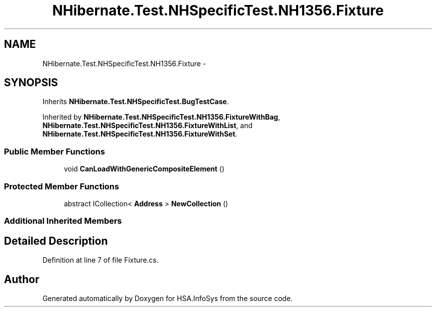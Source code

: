 .TH "NHibernate.Test.NHSpecificTest.NH1356.Fixture" 3 "Fri Jul 5 2013" "Version 1.0" "HSA.InfoSys" \" -*- nroff -*-
.ad l
.nh
.SH NAME
NHibernate.Test.NHSpecificTest.NH1356.Fixture \- 
.SH SYNOPSIS
.br
.PP
.PP
Inherits \fBNHibernate\&.Test\&.NHSpecificTest\&.BugTestCase\fP\&.
.PP
Inherited by \fBNHibernate\&.Test\&.NHSpecificTest\&.NH1356\&.FixtureWithBag\fP, \fBNHibernate\&.Test\&.NHSpecificTest\&.NH1356\&.FixtureWithList\fP, and \fBNHibernate\&.Test\&.NHSpecificTest\&.NH1356\&.FixtureWithSet\fP\&.
.SS "Public Member Functions"

.in +1c
.ti -1c
.RI "void \fBCanLoadWithGenericCompositeElement\fP ()"
.br
.in -1c
.SS "Protected Member Functions"

.in +1c
.ti -1c
.RI "abstract ICollection< \fBAddress\fP > \fBNewCollection\fP ()"
.br
.in -1c
.SS "Additional Inherited Members"
.SH "Detailed Description"
.PP 
Definition at line 7 of file Fixture\&.cs\&.

.SH "Author"
.PP 
Generated automatically by Doxygen for HSA\&.InfoSys from the source code\&.
